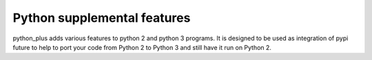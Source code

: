 Python supplemental features
----------------------------

python_plus adds various features to python 2 and python 3 programs.
It is designed to be used as integration of pypi future to help to port your code from Python 2 to Python 3 and still have it run on Python 2.
